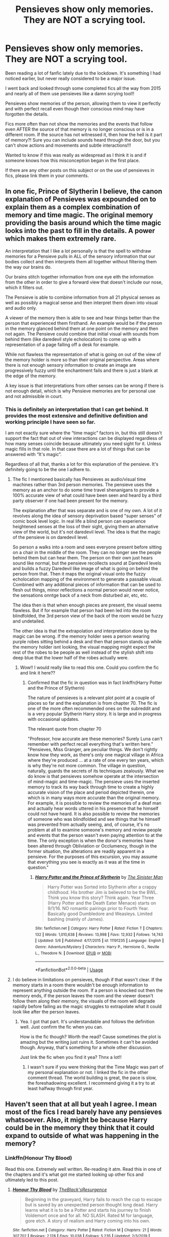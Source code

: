 #+TITLE: Pensieves show only memories. They are NOT a scrying tool.

* Pensieves show only memories. They are NOT a scrying tool.
:PROPERTIES:
:Author: SHVRPI3
:Score: 9
:DateUnix: 1589821999.0
:DateShort: 2020-May-18
:FlairText: Discussion
:END:
Been reading a lot of fanfic lately due to the lockdown. It's something I had noticed earlier, but never really considered to be a major issue.

I went back and looked through some completed fics all the way from 2015 and nearly all of them use pensieves like a damn scrying tool!!

Pensieves show memories of the person, allowing them to view it perfectly and with perfect recall even though their conscious mind may have forgotten the details.

Fics more often than not show the memories and the events that follow even AFTER the source of that memory is no longer conscious or is in a different room. If the source has not witnessed it, then how the hell is it part of memory?! Sure you can include sounds heard through the door, but you can't show actions and movements and subtle interactions!!!

Wanted to know if this was really as widespread as I think it is and if someone knows how this misconception began in the first place.

If there are any other posts on this subject or on the use of pensieves in fics, please link them in your comments.


** In one fic, Prince of Slytherin I believe, the canon explanation of Pensieves was expounded on to explain them as a complex combination of memory and time magic. The original memory providing the basis around which the time magic looks into the past to fill in the details. A power which makes them extremely rare.

An interpretation that I like a lot personally is that the spell to withdraw memories for a Pensieve pulls in ALL of the sensory information that our bodies collect and then interprets them all together without filtering them the way our brains do.

Our brains stitch together information from one eye eith the information from the other in order to give a forward view that doesn't include our nose, which it filters out.

The Pensieve is able to combine information from all 21 physical senses as well as possibly a magical sense and then interpret them down into visual and audio only.

A viewer of the memory then is able to see and hear things better than the person that experienced them firsthand. An example would be if the person in the memory glanced behind them at one point on the memory and then not again. The Pensieve could combine that initial visual with sounds from behind them (like daredevil style echolocation) to come up with a representation of a page falling off a desk for example.

While not flawless the representation of what is going on out of the view of the memory holder is more so than their original perspective. Areas where there is not enough sensory information to create an image are progressively fuzzy until the enchantment fails and there is just a blank at the edge of the memory.

A key issue is that interpretations from other senses can be wrong if there is not enough detail, which is why Pensieve memories are for personal use and not admissible in court.
:PROPERTIES:
:Author: Kingsonne
:Score: 12
:DateUnix: 1589828896.0
:DateShort: 2020-May-18
:END:

*** This is definitely an interpretation that I can get behind. It provides the most extensive and definitive definition and working principle I have seen so far.

I am not exactly sure where the “time magic” factors in, but this still doesn't support the fact that out of view interactions can be displayed regardless of how many senses coincide because ultimately you need sight for it. Unless magic fills in that role. In that case there are a lot of things that can be answered with “It's magic”.

Regardless of all that, thanks a lot for this explanation of the pensieve. It's definitely going to be the one I adhere to.
:PROPERTIES:
:Author: SHVRPI3
:Score: 6
:DateUnix: 1589829250.0
:DateShort: 2020-May-18
:END:

**** The fic I mentioned basically has Pensieves as audio/visual time machines rather than 3rd person memories. The pensieve uses the memory as an anchor to do some time travel shenanigans to provide a 100% accurate view of what could have been seen and heard by a third party observer if one had been present for the memory.

The explanation after that was separate and is one of my own. A lot of it revolves along the idea of sensory deprivation based "super senses" of comic book level logic. In real life a blind person can experience heightened senses at the loss of their sight, giving them an alternative view of the world, but it's not daredevil level. The idea is that the magic of the pensieve is on daredevil level.

So person a walks into a room and sees everyone present before sitting on a chair in the middle of the room. They can no longer see the people behind them but can hear them. The person on their own just hears sound like normal, but the pensieve recollects sound at Daredevil levels and builds a fuzzy Daredevil like image of what is going on behind the person from that. Then it maps the original visual onto the fuzzy echolocation mapping of the environment to generate a passable visual. Combined with any additional pieces of information that can be used to flesh out things, minor reflections a normal person would never notice, the sensations onntge back of a neck from disturbed air, etc, etc.

The idea then is that when enough pieces are present, the visual seems flawless. But if for example that person had been led into the room blindfolded, the 3rd person view of the back of the room would be fuzzy and undetailed.

The other idea is that the extrapolation and interpretation done by the magic can be wrong. If the memory holder sees a person wearing purple robes sitting behind a desk and then that person stands up while the memory holder isnt looking, the visual mapping might expect the rest of the robes to be people as well instead of the stylish shift into deep blue that the lower half of the robes actually were.
:PROPERTIES:
:Author: Kingsonne
:Score: 4
:DateUnix: 1589830149.0
:DateShort: 2020-May-18
:END:

***** Wow!! I would really like to read this one. Could you confirm the fic and link it here??
:PROPERTIES:
:Author: SHVRPI3
:Score: 2
:DateUnix: 1589830255.0
:DateShort: 2020-May-19
:END:

****** Confirmed that the fic in question was in fact linkffn(Harry Potter and the Prince of Slytherin)

The nature of pensieves is a relevant plot point at a couple of places so far and the explanation is from chapter 70. The fic is one of the more often recommended ones on the subreddit and is a very popular Slytherin Harry story. It is large and in progress with occasional updates.

The relevant quote from chapter 70

"Professor, how accurate are these memories? Surely Luna can't remember with perfect recall everything that's written here." "Pensieves, Miss Granger, are peculiar things. We don't rightly know how they work, as there's only one magical village in Africa where they're produced ... at a rate of one every ten years, which is why they're not more common. The village in question, naturally, guards the secrets of its techniques zealously. What we do know is that pensieves somehow operate at the intersection of mind-magic and time-magic. The pensieve uses the inserted memory to track its way back through time to create a highly accurate vision of the place and period depicted therein, one which is in many ways more accurate than the original memory. For example, it is possible to review the memories of a deaf man and actually hear words uttered in his presence that he himself could not have heard. It is also possible to review the memories of someone who was blindfolded and see things that he himself was prevented from actually seeing, and, of course, it's no problem at all to examine someone's memory and review people and events that the person wasn't even paying attention to at the time. The only exception is when the donor's memories have been altered through Obliviation or Occlumency, though in the former situation, the alterations are readily apparent in a pensieve. For the purposes of this excursion, you may assume that everything you see is exactly as it was at the time in question."
:PROPERTIES:
:Author: Kingsonne
:Score: 3
:DateUnix: 1589830849.0
:DateShort: 2020-May-19
:END:

******* [[https://www.fanfiction.net/s/11191235/1/][*/Harry Potter and the Prince of Slytherin/*]] by [[https://www.fanfiction.net/u/4788805/The-Sinister-Man][/The Sinister Man/]]

#+begin_quote
  Harry Potter was Sorted into Slytherin after a crappy childhood. His brother Jim is believed to be the BWL. Think you know this story? Think again. Year Three (Harry Potter and the Death Eater Menace) starts on 9/1/16. NO romantic pairings prior to Fourth Year. Basically good Dumbledore and Weasleys. Limited bashing (mainly of James).
#+end_quote

^{/Site/:} ^{fanfiction.net} ^{*|*} ^{/Category/:} ^{Harry} ^{Potter} ^{*|*} ^{/Rated/:} ^{Fiction} ^{T} ^{*|*} ^{/Chapters/:} ^{132} ^{*|*} ^{/Words/:} ^{1,010,638} ^{*|*} ^{/Reviews/:} ^{13,998} ^{*|*} ^{/Favs/:} ^{12,932} ^{*|*} ^{/Follows/:} ^{14,743} ^{*|*} ^{/Updated/:} ^{5/6} ^{*|*} ^{/Published/:} ^{4/17/2015} ^{*|*} ^{/id/:} ^{11191235} ^{*|*} ^{/Language/:} ^{English} ^{*|*} ^{/Genre/:} ^{Adventure/Mystery} ^{*|*} ^{/Characters/:} ^{Harry} ^{P.,} ^{Hermione} ^{G.,} ^{Neville} ^{L.,} ^{Theodore} ^{N.} ^{*|*} ^{/Download/:} ^{[[http://www.ff2ebook.com/old/ffn-bot/index.php?id=11191235&source=ff&filetype=epub][EPUB]]} ^{or} ^{[[http://www.ff2ebook.com/old/ffn-bot/index.php?id=11191235&source=ff&filetype=mobi][MOBI]]}

--------------

*FanfictionBot*^{2.0.0-beta} | [[https://github.com/tusing/reddit-ffn-bot/wiki/Usage][Usage]]
:PROPERTIES:
:Author: FanfictionBot
:Score: 1
:DateUnix: 1589830865.0
:DateShort: 2020-May-19
:END:


**** I do believe in limitations on pensieves, though if that wasn't clear. If the memory starts in a room there wouldn't be enough information to represent anything outside the room. If a person is knocked out then the memory ends, if the person leaves the room and the viewer doesn't follow them along their memory, the visuals of the room will degrade rapidly before failing as the magic struggles to extrapolate what it could look like after the person leaves.
:PROPERTIES:
:Author: Kingsonne
:Score: 3
:DateUnix: 1589830336.0
:DateShort: 2020-May-19
:END:

***** Yea. I got that part. It's understandable and follows the definition well. Just confirm the fic when you can.

How is the fic though? Worth the read? Cause sometimes the plot is amazing but the writing just ruins it. Sometimes it can't be avoided though. Anyway, that's something for a whole other discussion.

Just link the fic when you find it yea? Thnx a lot!!
:PROPERTIES:
:Author: SHVRPI3
:Score: 1
:DateUnix: 1589830519.0
:DateShort: 2020-May-19
:END:

****** I wasn't sure if you were thinking that the Time Magic was part of my personal explanation or not. I linked the fic in the other comment thread. The world building is great, the pace is slow, the foreshadowing excellent. I recommend giving it a try to at least halfway through first year.
:PROPERTIES:
:Author: Kingsonne
:Score: 1
:DateUnix: 1589831013.0
:DateShort: 2020-May-19
:END:


** Haven't seen that at all but yeah I agree. I mean most of the fics I read barely have any pensieves whatsoever. Also, it might be because Harry could be in the memory they think that it could expand to outside of what was happening in the memory?
:PROPERTIES:
:Author: MeianArata
:Score: 4
:DateUnix: 1589825958.0
:DateShort: 2020-May-18
:END:

*** Linkffn(Honour Thy Blood)

Read this one. Extremely well written. Re-reading it atm. Read this in one of the chapters and it's what got me started looking up other fics and ultimately led to this post.
:PROPERTIES:
:Author: SHVRPI3
:Score: 1
:DateUnix: 1589826079.0
:DateShort: 2020-May-18
:END:

**** [[https://www.fanfiction.net/s/12155794/1/][*/Honour Thy Blood/*]] by [[https://www.fanfiction.net/u/8024050/TheBlack-sResurgence][/TheBlack'sResurgence/]]

#+begin_quote
  Beginning in the graveyard, Harry fails to reach the cup to escape but is saved by an unexpected person thought long dead. Harry learns what it is to be a Potter and starts his journey to finish Voldemort once and for all. NO SLASH. Rated M for language, gore etch. A story of realism and Harry coming into his own.
#+end_quote

^{/Site/:} ^{fanfiction.net} ^{*|*} ^{/Category/:} ^{Harry} ^{Potter} ^{*|*} ^{/Rated/:} ^{Fiction} ^{M} ^{*|*} ^{/Chapters/:} ^{21} ^{*|*} ^{/Words/:} ^{307,702} ^{*|*} ^{/Reviews/:} ^{2,128} ^{*|*} ^{/Favs/:} ^{10,038} ^{*|*} ^{/Follows/:} ^{5,235} ^{*|*} ^{/Updated/:} ^{2/3/2019} ^{*|*} ^{/Published/:} ^{9/19/2016} ^{*|*} ^{/Status/:} ^{Complete} ^{*|*} ^{/id/:} ^{12155794} ^{*|*} ^{/Language/:} ^{English} ^{*|*} ^{/Genre/:} ^{Drama/Romance} ^{*|*} ^{/Characters/:} ^{<Harry} ^{P.,} ^{Daphne} ^{G.>} ^{*|*} ^{/Download/:} ^{[[http://www.ff2ebook.com/old/ffn-bot/index.php?id=12155794&source=ff&filetype=epub][EPUB]]} ^{or} ^{[[http://www.ff2ebook.com/old/ffn-bot/index.php?id=12155794&source=ff&filetype=mobi][MOBI]]}

--------------

*FanfictionBot*^{2.0.0-beta} | [[https://github.com/tusing/reddit-ffn-bot/wiki/Usage][Usage]]
:PROPERTIES:
:Author: FanfictionBot
:Score: 1
:DateUnix: 1589826098.0
:DateShort: 2020-May-18
:END:


**** Cool
:PROPERTIES:
:Author: MeianArata
:Score: 1
:DateUnix: 1589826455.0
:DateShort: 2020-May-18
:END:


** Imo, the best way to write pensieve scenes is to keep in mind the senses of the memory-provider. If they are in a different room but can still hear, and the viewers remain in the room they just left, the memory's visual appearance would distort - people and objects would become pale mist and shadows, their position in the visual space depending on how the provider heard them move.

If there is an explosion, or the provider is blinded by a lumos spell, then all sound and visual information in the entire memory apruptly cuts off - Same with people behind the provider, who would be less detailed, their faces emotionless facsimiles based on memory or placeholders until the person saw them again.

People further away would become blurred even if the viewer walks up to them, but this also depends on if the provider knew who they were. So someone walking away would always be sharp, though their movement would become more unnatural and their face would lose all emotion over time.

Time in general would be heavily distorted in a pensieve. stretches of time and space that were similar would compress down, for example.

Additionally, I've always had memory clarity in a pensieve be dependent on the provider's skill in Occlumency. A novice would take out a fragmented memory, with bits and pieces still attached, stuff bleeding all over the place and details ignored or misinterpreted, while a master would extract a memory that encompasses all their sensory information from that period and reasonable guesses based on available knowledge for anything they didn't percieve.
:PROPERTIES:
:Author: Uncommonality
:Score: 4
:DateUnix: 1589832081.0
:DateShort: 2020-May-19
:END:


** I don`t remember seeing anything like this.

The most I saw is one where Dumbledore gets three or four sets of memories of the same event and "stitches" them together in one memory so the overlapping parts have more details and they can see parts only one person saw at the same time. Apparently it`s quite hard.

All of this so McGonagall can show Hermione how wrong it was to attack Ron with conjured birds.

I never saw the pensieve showing more that the memories.
:PROPERTIES:
:Author: Kellar21
:Score: 3
:DateUnix: 1589828446.0
:DateShort: 2020-May-18
:END:

*** I remember reading this as well. I guess I'll make a list of a few fics that have this. I'll put it up in the next few days if possible. Do put it here if you come across any fic like that.
:PROPERTIES:
:Author: SHVRPI3
:Score: 1
:DateUnix: 1589828547.0
:DateShort: 2020-May-18
:END:
